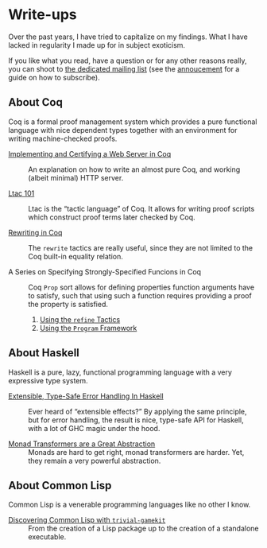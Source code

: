 #+OPTIONS: toc:nil num:nil

#+BEGIN_EXPORT html
<h1>Write-ups</h1>

<article class="index">
#+END_EXPORT

Over the past years, I have tried to capitalize on my findings. What I have
lacked in regularity I made up for in subject exoticism.

If you like what you read, have a question or for any other reasons really, you
can shoot to [[mailto:~lthms/lthms.xyz@lists.sr.ht][the dedicated mailing list]] (see the [[https://lists.sr.ht/~lthms/lthms.xyz/%3C20190127111504.n27ttkvtl7l3lzwb%40ideepad.localdomain%3E][annoucement]] for a guide on how
to subscribe).

* About Coq

Coq is a formal proof management system which provides a pure functional
language with nice dependent types together with an environment for writing
machine-checked proofs.

- [[/posts/MiniHTTPServer/][Implementing and Certifying a Web Server in Coq]] ::
  An explanation on how to write an almost pure Coq, and working (albeit
  minimal) HTTP server.

- [[/posts/Ltac101/][Ltac 101]] ::
  Ltac is the “tactic language” of Coq. It allows for writing proof scripts
  which construct proof terms later checked by Coq.

- [[/posts/RewritingInCoq/][Rewriting in Coq]] ::
  The ~rewrite~ tactics are really useful, since they are not limited to the Coq
  built-in equality relation.

- A Series on Specifying Strongly-Specified Funcions in Coq ::
  Coq ~Prop~ sort allows for defining properties function arguments have to
  satisfy, such that using such a function requires providing a proof the
  property is satisfied.

  1. [[/posts/StronglySpecifiedFunctions/][Using the ~refine~ Tactics]]
  2. [[/posts/StronglySpecifiedFunctionsProgram][Using the ~Program~ Framework]]

* About Haskell

Haskell is a pure, lazy, functional programming language with a very expressive
type system.

- [[/posts/ExtensibleTypeSafeErrorHandling/][Extensible, Type-Safe Error Handling In Haskell]] ::
  Ever heard of “extensible effects?” By applying the same principle, but for
  error handling, the result is nice, type-safe API for Haskell, with a lot of
  GHC magic under the hood.

- [[/posts/MonadTransformers/][Monad Transformers are a Great Abstraction]] ::
  Monads are hard to get right, monad transformers are harder. Yet, they remain
  a very powerful abstraction.

* About Common Lisp

Common Lisp is a venerable programming languages like no other I know.

- [[/posts/DiscoveringCommonLisp/][Discovering Common Lisp with ~trivial-gamekit~]] ::
  From the creation of a Lisp package up to the creation of a standalone
  executable.

#+BEGIN_EXPORT html
</article>
#+END_Export
